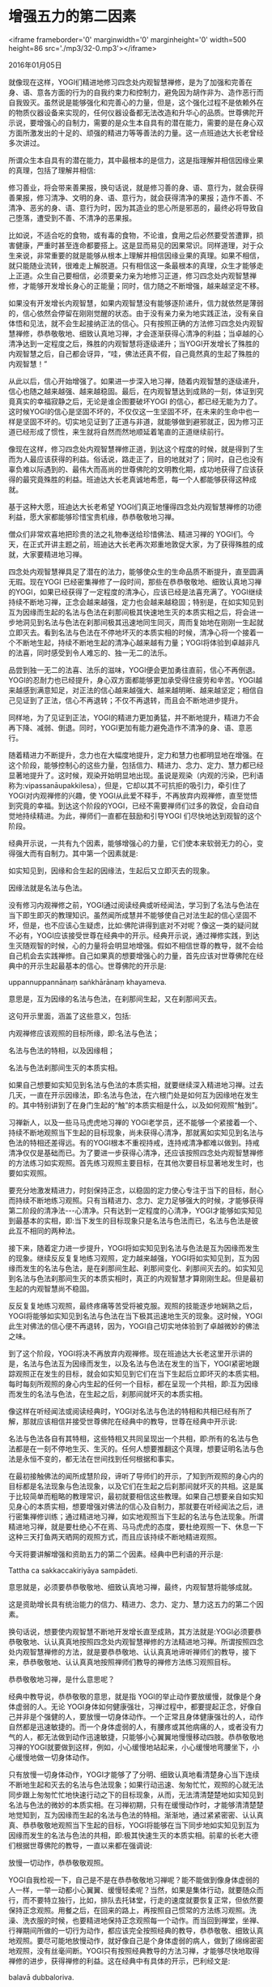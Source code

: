 * 增强五力的第二因素

<iframe frameborder='0' marginwidth='0' marginheight='0' width=500 height=86 src='./mp3/32-0.mp3'></iframe>


2016年01月05日

就像现在这样，YOGI们精进地修习四念处内观智慧禅修，是为了加强和完善在身、语、意各方面的行为的自我约束力和控制力，避免因为胡作非为、造作恶行而自我毁灭。虽然说是能够强化和完善心的力量，但是，这个强化过程不是依赖外在的物质仪器设备来实现的，任何仪器设备都无法改造和升华心的品质。世尊佛陀开示说，要增强心的自制力，需要的是众生本自具有的潜在能力，需要的是在身心双方面所激发出的十足的、顽强的精进力等等善法的力量。这一点班迪达大长老曾经多次讲过。

所谓众生本自具有的潜在能力，其中最根本的是信力，这是指理解并相信因缘业果的真理，包括了理解并相信:

修习善业，将会带来善果报，换句话说，就是修习善的身、语、意行为，就会获得善果报，修习清净、文明的身、语、意行为，就会获得清净的果报；造作不善、不清净、恶劣的身、语、意行为时，因为其造业的思心所是邪恶的，最终必将导致自己堕落，遭受到不善、不清净的恶果报。

比如说，不适合吃的食物，或有毒的食物，不论谁，食用之后必然要受苦遭罪，损害健康，严重时甚至连命都要搭上。这是显而易见的因果常识。同样道理，对于众生来说，非常重要的就是能够从根本上理解并相信因缘业果的真理。如果不相信，就只能随业流转，很难走上解脱道。只有相信这一条最根本的真理，众生才能够走上正道。众生自己要相信，必须要亲力亲为地修习正道，修习四念处内观智慧禅修，才能够开发增长身心的正能量；同时，信力随之不断增强，越来越坚定不移。

如果没有开发增长内观智慧，如果内观智慧没有能够逐阶递升，信力就依然是薄弱的，信心依然会停留在刚刚觉醒的状态。由于没有亲力亲为地实践正法，没有亲自体悟和见法，就不会生起接纳正法的信心。只有按照正确的方法修习四念处内观智慧禅修，恭恭敬敬地、细致认真地习禅，才会逐渐获得心清净的利益；当卓越的心清净达到一定程度之后，殊胜的内观智慧将逐级递升；当YOGI开发增长了殊胜的内观智慧之后，自己都会讶异，“哇，佛法还真不假，自己竟然真的生起了殊胜的内观智慧！”

从此以后，信心开始增强了。如果进一步深入地习禅，随着内观智慧的逐级递升，信心也随之越来越强、越来越稳固。最后，在内观智慧达到成熟的一刻，体证到究竟真实的幸福寂静之后，无论是谁企图要破坏YOGI 的信心，都已经无能为力了。这时候YOGI的信心是坚固不坏的，不仅仅这一生坚固不坏，在未来的生命中也一样是坚固不坏的。切实地见证到了正道与非道，就能够做到避邪就正，因为修习正道已经形成了惯性，来生就将自然而然地顺延着笔直的正道继续前行。

像现在这样，修习四念处内观智慧禅修正道，到达这个程度的时候，就是得到了生而为人最应该获得的利益。俗话说，路走正了，目的地就对了；同时，自己也没有辜负难以际遇到的、最伟大而高尚的世尊佛陀的文明教化期，成功地获得了应该获得的最究竟殊胜的利益。班迪达大长老真诚地希愿，每一个人都能够获得这种成就。

基于这种大愿，班迪达大长老希望 YOGI们真正地懂得四念处内观智慧禅修的功德利益，愿大家都能够珍惜宝贵机缘，恭恭敬敬地习禅。

僧众们非常欢喜地把珍贵的法之礼物奉送给珍惜佛法、精进习禅的 YOGI们。今天，在正式开讲主题之前，班迪达大长老再次郑重地敦促大家，为了获得殊胜的成就，大家要精进地习禅。

四念处内观智慧禅具足了潜在的法力，能够使众生的生命品质不断提升，直至圆满无瑕。现在YOGI 已经密集禅修了一段时间，那些在恭恭敬敬地、细致认真地习禅的YOGI，如果已经获得了一定程度的清净心，应该已经是法喜充满了。YOGI继续持续不断地习禅，正念会越来越强，定力也会越来越稳固；特别是，在如实知见到互为因缘而生起的名法与色法在刹那间极其快速地生灭的本质实相之后，将会进一步地洞见到名法与色法在刹那间极其迅速地同生同灭，周而复始地在刚刚一生起就立即灭去。看到名法与色法在不停地坏灭的本质实相的时候，清净心将一个接着一个不断地生起，持续不断地生起的清净心越来越有力量；YOGI将体验到卓越非凡的法喜，同时感受到令人难忘的、独一无二的法乐。

品尝到独一无二的法喜、法乐的滋味，YOGI便会更加勇往直前，信心不再倒退。YOGI的忍耐力也已经提升，身心双方面都能够更加承受得住疲劳和辛苦。YOGI越来越感到满意知足，对正法的信心越来越强大、越来越明晰、越来越坚定；相信自己见证到了正法，信心不再退转；不仅不再退转，而且会不断地进步提升。

[[./img/32-0.jpeg]]

同样地，为了见证到正法，YOGI的精进力更加勇猛，并不断地提升，精进力不会再下降、减弱、倒退。同时，YOGI更加有能力避免造作不清净的身、语、意恶行。

随着精进力不断提升，念力也在大幅度地提升，定力和慧力也都明显地在增强。在这个阶段，能够控制心的这些力量，包括信力、精进力、念力、定力、慧力都已经显著地提升了。这时候，观染开始明显地出现。虽说是观染（内观的污染，巴利语称为:vipassanāupakkilesa），但是，它却以其不可抗拒的吸引力，牵引住了 YOGI对内观禅修的兴趣，使 YOGI从此爱不释手，不再放弃内观禅修，直至觉悟到究竟的幸福。到达这个阶段的YOGI，已经不需要禅师们过多的敦促，会自动自觉地持续精进。为此，禅师们一直都在鼓励和引导YOGI 们尽快地达到观智的这个阶段。

经典开示说，一共有九个因素，能够增强心的力量，它们使本来软弱无力的心，变得强大而有自制力。其中第一个因素就是:

如实知见到，因缘和合生起的因缘法，生起后又立即灭去的现象。

因缘法就是名法与色法。

没有修习内观禅修之前，YOGI通过阅读经典或听经闻法，学习到了名法与色法在当下即生即灭的教理知识。虽然闻所成慧并不能够使自己对法生起的信心坚固不坏，但是，也不应该心生疑虑，比如:佛陀讲得到底对不对呢？像这一类的疑问就不必有，YOGI应该接受世尊在经典中的开示。经典开示说，通过禅修实践，到达生灭随观智的时候，心的力量将会明显地增强。假如不相信世尊的教导，就不会给自己机会去实践禅修。自己如果真的想要增强心的力量，首先应该对世尊佛陀在经典中的开示生起最基本的信心。世尊佛陀的开示是:

uppannuppannānaṃ saṅkhārānaṃ khayameva.

意思是，互为因缘的名法与色法，在刹那间生起，又在刹那间灭去。

这句开示里面，涵盖了这些意义，包括:

内观禅修应该观照的目标所缘，即:名法与色法；

名法与色法的特相，以及因缘相；

名法与色法刹那间生灭的本质实相。

如果自己想要如实知见到名法与色法的本质实相，就要继续深入精进地习禅。过去几天，一直在开示因缘法，即:名法与色法，在六根门处是如何互为因缘地在发生的。其中特别讲到了在身门生起的“触”的本质实相是什么，以及如何观照“触到”。

习禅新人，以及一些马马虎虎地习禅的 YOGI老学员，还不能够一个紧接着一个、持续不断地观照当下生起的目标现象，尚未获得心清净，那就离如实知见到名法与色法的特相还差得远。有的YOGI根本不重视持戒，连持戒清净都难以做到。持戒清净仅仅是基础而已。为了要进一步获得心清净，还应该按照四念处内观智慧禅修的方法练习如实观照。首先练习观照主要目标，在其他次要目标显著地发生时，也要如实观照。

要充分地激发精进力，时刻保持正念，以稳固的定力使心专注于当下的目标，耐心而持续不断地练习观照。只有当精进力、念力、定力足够强大的时候，才能够获得第二阶段的清净法-﻿-﻿-心清净。只有达到一定程度的心清净，YOGI才能够如实知见到最基本的实相，即:当下发生的目标现象只是名法与色法而已，名法与色法是彼此互不相同的两种法。

接下来，随着定力进一步提升，YOGI将如实知见到名法与色法是互为因缘而发生的现象。继续反反复复地练习观照，定力越来越强，YOGI将如实知见到，互为因缘而发生的名法与色法，是在刹那间生起、刹那间变化、刹那间灭去的。如实知见到名法与色法刹那间生灭的本质实相时，真正的内观智慧才算刚刚生起。但是最初生起的内观智慧尚不稳固。

反反复复地练习观照，最终疼痛等苦受将被克服。观照的技能逐步地娴熟之后，YOGI将能够如实知见到名法与色法在当下极其迅速地生灭的现象。这时候，YOGI此生对佛法的信心便不再退转，因为，YOGI自己切实地体验到了卓越微妙的佛法之味。

到了这个阶段，YOGI将决不再放弃内观禅修。现在班迪达大长老这里开示讲的是，名法与色法互为因缘而发生，以及名法与色法在发生的当下，YOGI紧密地跟踪观照正在发生的目标，就会如实知见到它们在当下生起后立即坏灭的本质实相。每时每刻所观照的身心内生起的任何一个目标，都在呈现一个共相，即:互为因缘而发生的名法与色法，在生起之后，刹那间就坏灭的本质实相。

像这样在听经闻法或阅读经典时，YOGI对名法与色法的特相和共相已经有所了解，那就应该相信并接受世尊佛陀在经典中的教导，世尊在经典中开示说:

名法与色法各自有其特相，这些特相又共同呈现出一个共相，即:所有的名法与色法都是在一刻不停地生灭、生灭的。任何人想要推翻这个真理，想要证明名法与色法是永恒不变的，都无法在世间找到任何根据和事实。

[[./img/32-1.jpeg]]

在最初接触佛法的闻所成慧阶段，谛听了导师们的开示，了知到所观照的身心内的目标都是名法现象与色法现象，以及它们在生起之后刹那间就坏灭的共相。这是属于比较简单而粗略的教理常识，最初就要相信这些教理。如果自己想要亲自如实知见身心的本质实相，想要增强对佛法的信心及自制力，那就要在听经闻法之后，进行密集禅修训练；通过精进地习禅，如实地观照当下生起的名法与色法现象。所谓精进地习禅，就是要杜绝心不在焉、马马虎虎的态度，要杜绝观照一下、休息一下这种三天打鱼两天晒网的观照方式，而且应该持续不断地精进观照。

今天将要讲解增强和资助五力的第二个因素。经典中巴利语的开示是:

Tattha ca sakkaccakiriyāya sampādeti.

意思就是，必须要恭恭敬敬地、细致认真地习禅，最终，内观智慧将能够成就。

这是资助增长具有统治能力的信力、精进力、念力、定力、慧力这五力的第二个因素。

换句话说，想要使内观智慧不断地开发增长直至成熟，其方法就是:YOGI必须要恭恭敬敬地、认认真真地按照四念处内观智慧禅修的方法精进地习禅。所谓按照四念处内观智慧禅修的方法，就是要恭恭敬地、认认真真地谛听禅师们的教导，接下来，恭恭敬敬地、认认真真地按照禅师们教导的禅修方法练习观照目标。

恭恭敬敬地习禅，是什么意思呢？

经典中教导说，恭恭敬敬的意思，就是指 YOGI的举止动作要放缓慢，就像是个身体虚弱的人。无论 YOGI身体如何健康强壮，习禅过程中，都要提起正念，好像自己并非是个强健的人，要放慢一切身体动作。一个正常且身体健康强壮的人，动作自然都是迅速敏捷的。而一个身体虚弱的人，有腰疼或其他病痛的人，或者没有力气的人，都无法做到动作迅速敏捷，只能够小心翼翼地慢慢移动四肢。恭恭敬敬地习禅的YOGI就要做到这样，例如，小心缓慢地站起来，小心缓慢地弯腰坐下，小心缓慢地做一切身体动作。

只有放慢一切身体动作，YOGI才能够了了分明、细致认真地看清楚身心当下连续不断地生起和灭去的名法与色法现象；如果行动迅速、匆匆忙忙，观照的心就无法同步跟上匆匆忙忙地快速行动之下的目标现象，从而，无法清清楚楚地如实知见到名法与色法的微妙的本质实相。在习禅初期，只有在缓慢动作时，才能够清清楚楚地觉知到，互为因缘而生起的名法与色法的特相。渐渐地，通过紧紧密密、认认真真、恭恭敬敬地观照当下生起的目标，YOGI将能够在当下同步地如实知见到互为因缘而发生的名法与色法的共相，即:极其快速生灭的本质实相。前辈的长老大德们根据世尊佛陀的教导，一直以来都在强调说:

放慢一切动作，恭恭敬敬观照。

YOGI自我检视一下，自己是不是在恭恭敬敬地习禅呢？能不能做到像身体虚弱的人一样，一举一动都小心翼翼、缓慢轻柔呢？当然，如果是集体行动，就要随众而行，而不要特立独行，比如，排队去托钵堂，行走的速度就要恢复正常，但依然要保持正念观照。用餐之后，在回来的路上，再按照自己惯常的方法练习观照。洗澡、洗衣服的时候，也要精进地保持正念观照每一个动作。而当回到禅堂，坐禅、行禅期间所做的一切行为动作，都应该完全按照经典的教导，恭恭敬敬、细致认真地观照。要尽可能地放慢动作，就好像自己是个身体虚弱的病人，做到了绵绵密密地观照，没有丝毫间断。YOGI只有按照经典教导的方法习禅，才能够尽快地取得禅修的进步，获得禅修的利益。这在经典中有具体的开示，巴利经文是:

balavā dubbaloriva.

这一句的意思是，身体强壮，却要像羸弱的人。

就是说，作为YOGI，无论自己身体多么健康强壮而有力，但是，任何时候都不要匆匆忙忙、慌慌张张，不要猛然地坐下去，猛然地站起身，猛然地弯曲伸展肢体。YOGI不要因为丢失正念而作出这些唐突的举动，而是要慢慢地坐下去，慢慢地站起来，慢慢地弯曲伸展肢体，就像一个虚弱无力的人一样。经典里面继续开示说:

cakkhumāssa yathā andho.

这一句意思是，有眼睛，却要像个瞎子。

这是指 YOGI要收摄眼根，要像个瞎子一样，对周围的景物，不要饶有兴致地左顾右盼，丢掉东看看西看看等不良习惯。

接下来的一句是:

sotavā badhiro yathā.

这一句意思是，有耳朵，却要像个聋子。

就是说，YOGI要收摄耳根，虽然听到了声音，但是，不要丢下当下正在观照的目标而左顾右盼，不要让心被声音拐走，而是要像聋子没有听到一样，依然一心专注于自己当下的目标。

[[./img/32-2.jpeg]]

当然，说是要像个瞎子，像个聋子，意思是说 YOGI不要故意东张西望，或对听到的声音发生兴趣，而转头去看声音来自何处。这个开示的意思并不是说，大家为了禅修能够成就而故意去把眼睛弄瞎、把耳朵戳聋。

下面一句开示是:

Paññavāssa yathā mūgo.

这句意思是说，有智慧，却要像个哑巴。

YOGI无论在世间是多么的学识渊博，见多识广，或者，无论在佛法教理方面如何地研读精深，在实践内观禅修的过程中，却要像个一无所知的人，完全地听从禅师的教导，把自己过去的所学所知全部撇开一边。禁止在习禅中自以为是地应用其他方法。要完全依循禅师的指导方法习禅，YOGI能够这样摆正心态是非常重要的。

最后一句是这样开示的:

Atha atthe samuppanne, sayetha matasāyikanti.

意思就是，自己是个活人，却要像个死尸一般。

YOGI新人在禅坐过程中，刚刚坐下去五分钟、十分钟，不舒适的觉受就开始明显起来。特别娇贵自己身体的人，应该通过观照疼痛等不舒适的觉受来训练自己的忍耐力，要专注地观照不舒适的觉受，不要一下子就被苦受击败；相反地，应该要决意战胜苦受，最终必将能够击败苦受。如果疼痛一来的时候就败下阵来想退却，贪生怕死，缺乏忍耐力，老是动来动去，不停地换腿，那对于YOGI来说，将难以战胜和克服苦受。而死尸则不会抱怨苦受，不会动来动去，就是有人来用针扎也不会呻吟叫苦。YOGI面对疼痛等苦受，就要像个死尸一样，善于忍耐，尽可能地稳如泰山，安坐不动。

这些是经典中的开示。如果自己想要在今生做一个名副其实的人，想要成为具有人类心态的贤善之人，想要成为具有超凡智慧的人，这些都能够做到。实际上，自从世尊佛陀时代以来，弟子们就是如此地精进禅修的。如今YOGI们应该亦复如是，如出一辙地遵从世尊佛陀的教导，以先贤为榜样，只要做到恭恭敬敬地、细致认真地习禅，YOGI将能够在短时间内，迅速地提升精进力、念力、定力。习禅状态深入之后，信力、精进力、念力、定力、慧力这五力都会顺势而逐步地增强。

无论做什么事，为了最终成就殊胜的利益，都要首先学习正确的方法，接下来就是按照教导的方法恭恭敬敬地照做不误，最终一定能够成就；如果不知道方法，就做不成事，更谈不上任何成就；如果已经知道了方法，但是，没有如法地切身实践，也不可能获得任何实际利益。如果做也做了，但是，并没有能够恭恭敬敬地、细致认真地、持续不断地如法实践，最终也不会获得任何殊胜的利益。

所以，懂得了某项事业所带来的超级利益之后，在投身于该项事业时，就要恭恭敬敬地、细致认真地、持续不断地工作。就如同在世间工作，一个人能够成为劳动模范一样；YOGI们来到禅修中心，我们希望大家都能够努力地做一个模范的YOGI，一定不要辜负了禅师们的鼓励和期待。

班迪达大长老希望 YOGI们，大家为了自身的利益，要能够真正地做到恭恭敬敬地、细致认真地、持续不断地习禅。

--------------

